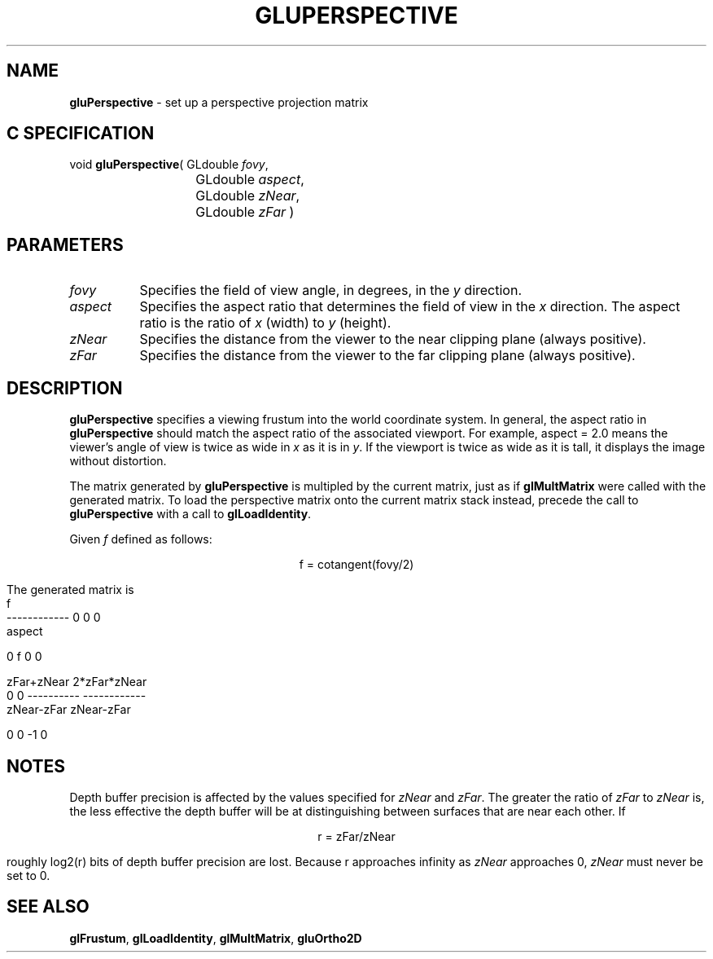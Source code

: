 '\" e  
'\"macro stdmacro
.ds Vn Version 1.2
.ds Dt 6 March 1997
.ds Re Release 1.2.0
.ds Dp May 22 14:54
.ds Dm 0 May 22 14:
.ds Xs 14699     5
.TH GLUPERSPECTIVE 3G
.SH NAME
.B "gluPerspective
\- set up a perspective projection matrix

.SH C SPECIFICATION
void \f3gluPerspective\fP(
GLdouble \fIfovy\fP,
.nf
.ta \w'\f3void \fPgluPerspective( 'u
	GLdouble \fIaspect\fP,
	GLdouble \fIzNear\fP,
	GLdouble \fIzFar\fP )
.fi

.SH PARAMETERS
.TP \w'\fIaspect\fP\ \ 'u 
\f2fovy\fP
Specifies the field of view angle, in degrees, in the \f2y\fP direction.
.TP
\f2aspect\fP
Specifies the aspect ratio that determines
the field of view in the \f2x\fP direction.
The aspect ratio is the ratio of \f2x\fP (width) to \f2y\fP (height).
.TP
\f2zNear\fP
Specifies the distance from the viewer to the near clipping plane
(always positive).
.TP
\f2zFar\fP
Specifies the distance from the viewer to the far clipping plane
(always positive).
.SH DESCRIPTION
\%\f3gluPerspective\fP specifies a viewing frustum into the world coordinate system.
In general, the aspect ratio in \%\f3gluPerspective\fP should match the aspect ratio
of the associated viewport. For example, aspect = 2.0 means 
the viewer's
angle of view is twice as wide in \f2x\fP as it is in \f2y\fP.
If the viewport is
twice as wide as it is tall, it displays the image without distortion.
.P
The matrix generated by \%\f3gluPerspective\fP is multipled by the current matrix,
just as if \f3glMultMatrix\fP were called with the generated matrix.
To load the perspective matrix onto the current matrix stack instead,
precede the call to \%\f3gluPerspective\fP with a call to \f3glLoadIdentity\fP.
.P
Given \f2f\fP defined as follows:
.sp
.ce
f  = cotangent(fovy/2)

The generated matrix is
.Bd -literal
      f
 ------------       0              0              0
    aspect

                 
     0              f              0              0

                               zFar+zNear    2*zFar*zNear
     0              0          ----------    ------------
                               zNear-zFar     zNear-zFar

     0              0              -1             0

.Ed

.SH NOTES
Depth buffer precision is affected by the values specified for
\f2zNear\fP and \f2zFar\fP.
The greater the ratio of \f2zFar\fP to \f2zNear\fP is,
the less effective the depth buffer will be at distinguishing between
surfaces that are near each other.
If 

.ce
r = zFar/zNear

.P
roughly log2(r) bits of depth buffer precision are lost.
Because r approaches infinity as \f2zNear\fP approaches 0,
\f2zNear\fP must never be set to 0.
.SH SEE ALSO
\f3glFrustum\fP, \f3glLoadIdentity\fP,
\f3glMultMatrix\fP, \%\f3gluOrtho2D\fP
